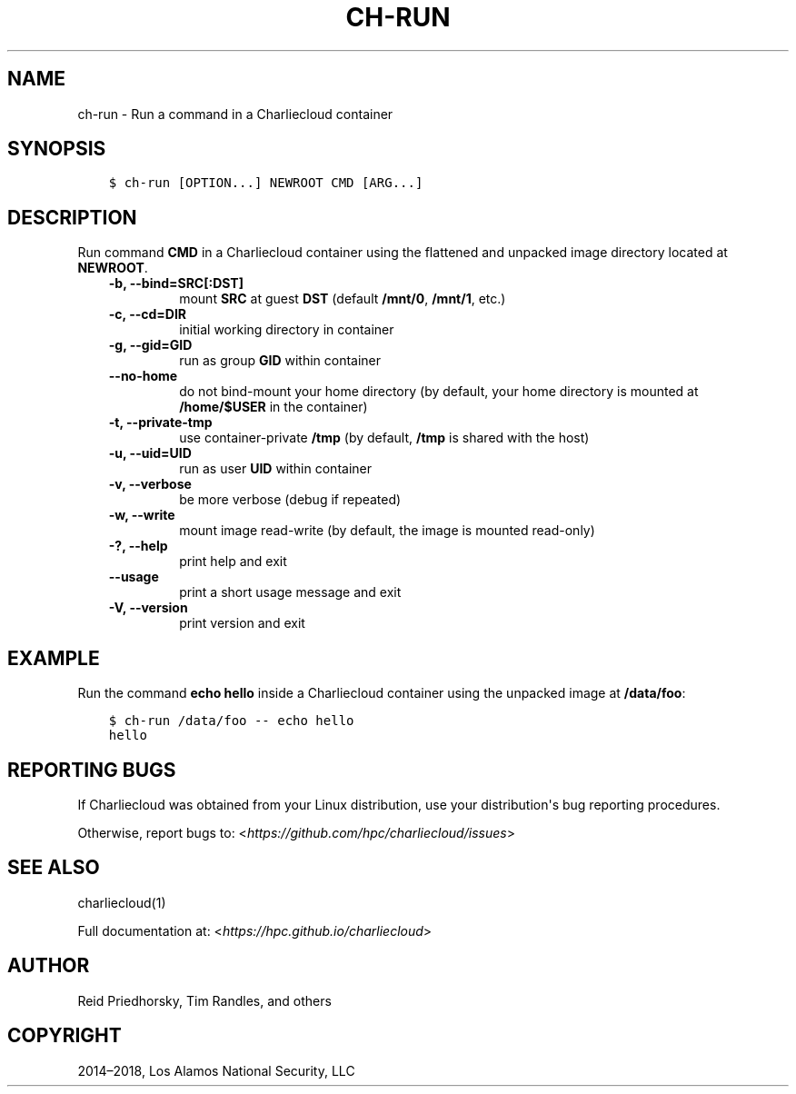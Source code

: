 .\" Man page generated from reStructuredText.
.
.TH "CH-RUN" "1" "2018-05-30 22:53 Coordinated Universal Time" "" "Charliecloud"
.SH NAME
ch-run \- Run a command in a Charliecloud container
.
.nr rst2man-indent-level 0
.
.de1 rstReportMargin
\\$1 \\n[an-margin]
level \\n[rst2man-indent-level]
level margin: \\n[rst2man-indent\\n[rst2man-indent-level]]
-
\\n[rst2man-indent0]
\\n[rst2man-indent1]
\\n[rst2man-indent2]
..
.de1 INDENT
.\" .rstReportMargin pre:
. RS \\$1
. nr rst2man-indent\\n[rst2man-indent-level] \\n[an-margin]
. nr rst2man-indent-level +1
.\" .rstReportMargin post:
..
.de UNINDENT
. RE
.\" indent \\n[an-margin]
.\" old: \\n[rst2man-indent\\n[rst2man-indent-level]]
.nr rst2man-indent-level -1
.\" new: \\n[rst2man-indent\\n[rst2man-indent-level]]
.in \\n[rst2man-indent\\n[rst2man-indent-level]]u
..
.SH SYNOPSIS
.INDENT 0.0
.INDENT 3.5
.sp
.nf
.ft C
$ ch\-run [OPTION...] NEWROOT CMD [ARG...]
.ft P
.fi
.UNINDENT
.UNINDENT
.SH DESCRIPTION
.sp
Run command \fBCMD\fP in a Charliecloud container using the flattened and
unpacked image directory located at \fBNEWROOT\fP\&.
.INDENT 0.0
.INDENT 3.5
.INDENT 0.0
.TP
.B \fB\-b\fP, \fB\-\-bind=SRC[:DST]\fP
mount \fBSRC\fP at guest \fBDST\fP (default \fB/mnt/0\fP,
\fB/mnt/1\fP, etc.)
.TP
.B \fB\-c\fP, \fB\-\-cd=DIR\fP
initial working directory in container
.TP
.B \fB\-g\fP, \fB\-\-gid=GID\fP
run as group \fBGID\fP within container
.TP
.B \fB\-\-no\-home\fP
do not bind\-mount your home directory (by default, your home directory is
mounted at \fB/home/$USER\fP in the container)
.TP
.B \fB\-t\fP, \fB\-\-private\-tmp\fP
use container\-private \fB/tmp\fP (by default, \fB/tmp\fP is shared with
the host)
.TP
.B \fB\-u\fP, \fB\-\-uid=UID\fP
run as user \fBUID\fP within container
.TP
.B \fB\-v\fP, \fB\-\-verbose\fP
be more verbose (debug if repeated)
.TP
.B \fB\-w\fP, \fB\-\-write\fP
mount image read\-write (by default, the image is mounted read\-only)
.TP
.B \fB\-?\fP, \fB\-\-help\fP
print help and exit
.TP
.B \fB\-\-usage\fP
print a short usage message and exit
.TP
.B \fB\-V\fP, \fB\-\-version\fP
print version and exit
.UNINDENT
.UNINDENT
.UNINDENT
.SH EXAMPLE
.sp
Run the command \fBecho hello\fP inside a Charliecloud container using the
unpacked image at \fB/data/foo\fP:
.INDENT 0.0
.INDENT 3.5
.sp
.nf
.ft C
$ ch\-run /data/foo \-\- echo hello
hello
.ft P
.fi
.UNINDENT
.UNINDENT
.SH REPORTING BUGS
.sp
If Charliecloud was obtained from your Linux distribution, use your
distribution\(aqs bug reporting procedures.
.sp
Otherwise, report bugs to: <\fI\%https://github.com/hpc/charliecloud/issues\fP>
.SH SEE ALSO
.sp
charliecloud(1)
.sp
Full documentation at: <\fI\%https://hpc.github.io/charliecloud\fP>
.SH AUTHOR
Reid Priedhorsky, Tim Randles, and others
.SH COPYRIGHT
2014–2018, Los Alamos National Security, LLC
.\" Generated by docutils manpage writer.
.
